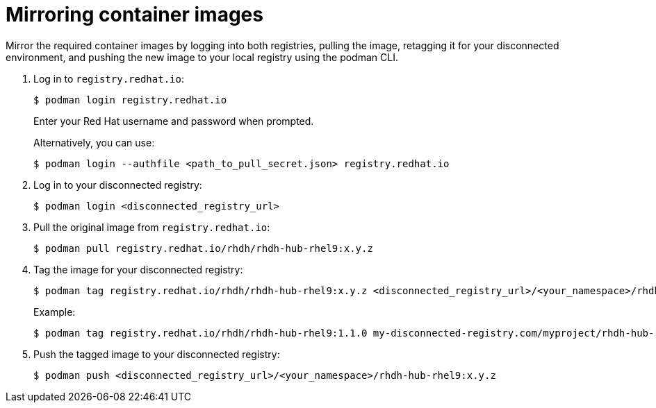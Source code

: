 :_mod-docs-content-type: PROCEDURE

[id="self-service-install-disconnected-mirror-images_{context}"]
= Mirroring container images

[role="_abstract"]
Mirror the required container images by logging into both registries, pulling the image, retagging it for your disconnected environment, and pushing the new image to your local registry using the podman CLI.

. Log in to `registry.redhat.io`:
+
----
$ podman login registry.redhat.io
----
+
Enter your Red Hat username and password when prompted.
+
Alternatively, you can use:
+
----
$ podman login --authfile <path_to_pull_secret.json> registry.redhat.io
----
. Log in to your disconnected registry:
+
----
$ podman login <disconnected_registry_url>
----
. Pull the original image from `registry.redhat.io`:
+
----
$ podman pull registry.redhat.io/rhdh/rhdh-hub-rhel9:x.y.z
----
. Tag the image for your disconnected registry:
+
----
$ podman tag registry.redhat.io/rhdh/rhdh-hub-rhel9:x.y.z <disconnected_registry_url>/<your_namespace>/rhdh-hub-rhel9:x.y.z
----
+
Example: 
+
----
$ podman tag registry.redhat.io/rhdh/rhdh-hub-rhel9:1.1.0 my-disconnected-registry.com/myproject/rhdh-hub-rhel9:1.1.0
----
. Push the tagged image to your disconnected registry:
+
----
$ podman push <disconnected_registry_url>/<your_namespace>/rhdh-hub-rhel9:x.y.z
----

